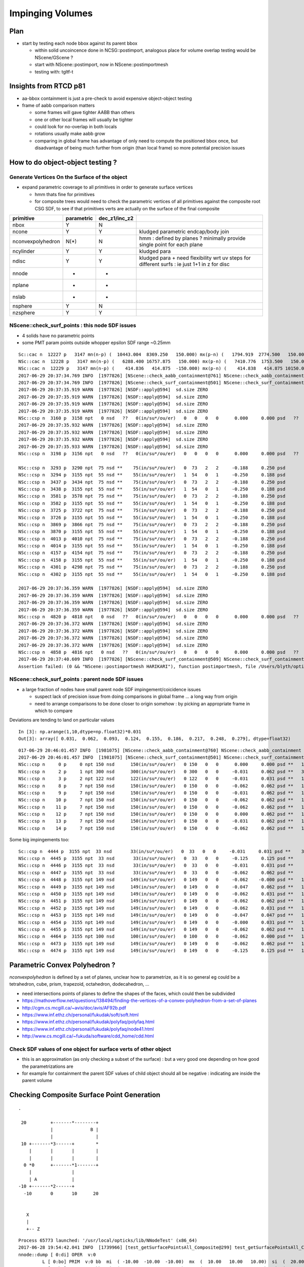 Impinging Volumes
=====================

Plan
-------

* start by testing each node bbox against its parent bbox 

  * within solid uncoincence done in NCSG::postimport, analogous
    place for volume overlap testing would be NScene/GScene ? 

  * start with NScene::postimport, now in NScene::postimportmesh

  * testing with: tgltf-t 
  
Insights from RTCD p81
-------------------------

* aa-bbox containment is just a pre-check to avoid expensive object-object testing 

* frame of aabb comparison matters


  * some frames will gave tighter AABB than others
  * one or other local frames will usually be tighter
  * could look for no-overlap in both locals

  * rotations usually make aabb grow

  * comparing in global frame has advantage of only need to compute the positioned bbox
    once, but disadvantage of being much further from origin (than local frame) so 
    more potential precision issues


How to do object-object testing ?
-------------------------------------

Generate Vertices On the Surface of the object
~~~~~~~~~~~~~~~~~~~~~~~~~~~~~~~~~~~~~~~~~~~~~~~~~~

* expand parametric coverage to all primitives in order to generate surface vertices 

  * hmm thats fine for primitives 

  * for composite trees would need to check the parametric vertices of all primitives 
    against the composite root CSG SDF, to see if that primitives verts are actually
    on the surface of the final composite 


===================   =============  ================  =================
primitive              parametric     dec_z1/inc_z2 
===================   =============  ================  ================= 
nbox                    Y              N
ncone                   Y              Y                 kludged parametric endcap/body join
nconvexpolyhedron       N(*)           N                 hmm : defined by planes ? minimally provide single point for each plane
ncylinder               Y              Y                 kludged para 
ndisc                   Y              Y                 kludged para + need flexibility wrt uv steps for different surfs : ie just 1+1 in z for disc
nnode                   -              -
nplane                  -              -
nslab                   -              -
nsphere                 Y              N
nzsphere                Y              Y
===================   =============  ================  ================= 





NScene::check_surf_points : this node SDF issues
~~~~~~~~~~~~~~~~~~~~~~~~~~~~~~~~~~~~~~~~~~~~~~~~~~~~

* 4 solids have no parametric points
* some PMT param points outside whopper epsilon SDF range ~0.25mm


::

    Sc::cac n  12227 p   3147 mn(n-p) (  10443.004  8369.250   150.000) mx(p-n) (   1794.919  2774.500   150.000) n.pv lvNearHallBot#pvNearHallRadSla err 
    NSc::cac n  12228 p   3147 mn(n-p) (   6288.400 16757.875   150.000) mx(p-n) (   7410.776  1753.500   150.000) n.pv lvNearHallBot#pvNearHallRadSla err 
    NSc::cac n  12229 p   3147 mn(n-p) (    414.836   414.875  -150.000) mx(p-n) (    414.838   414.875 10150.000) n.pv lvNearHallBot#pvNearHallRadSla err ZMIN_OUT 
    2017-06-29 20:37:34.769 INFO  [1977826] [NScene::check_aabb_containment@761] NScene::check_aabb_containment (cac) verbosity 1 tot 12230 err 3491 err/tot       0.29
    2017-06-29 20:37:34.769 INFO  [1977826] [NScene::check_surf_containment@501] NScene::check_surf_containment (csc) verbosity 1
    2017-06-29 20:37:35.919 WARN  [1977826] [NSDF::apply@594]  sd.size ZERO 
    2017-06-29 20:37:35.919 WARN  [1977826] [NSDF::apply@594]  sd.size ZERO 
    2017-06-29 20:37:35.919 WARN  [1977826] [NSDF::apply@594]  sd.size ZERO 
    2017-06-29 20:37:35.919 WARN  [1977826] [NSDF::apply@594]  sd.size ZERO 
    NSc::csp n  3160 p  3158 npt   0 nsd   ??   0(in/su*/ou/er)   0   0   0   0      0.000     0.000 psd   ??   0(in*/su/ou/er)   0   0   0   0      0.000     0.000 n.pv lvIAV#pvOcrGdsInIAV0xbf6b0e0 
    2017-06-29 20:37:35.932 WARN  [1977826] [NSDF::apply@594]  sd.size ZERO 
    2017-06-29 20:37:35.932 WARN  [1977826] [NSDF::apply@594]  sd.size ZERO 
    2017-06-29 20:37:35.932 WARN  [1977826] [NSDF::apply@594]  sd.size ZERO 
    2017-06-29 20:37:35.933 WARN  [1977826] [NSDF::apply@594]  sd.size ZERO 
    NSc::csp n  3198 p  3156 npt   0 nsd   ??   0(in/su*/ou/er)   0   0   0   0      0.000     0.000 psd   ??   0(in*/su/ou/er)   0   0   0   0      0.000     0.000 n.pv lvOAV#pvOcrCalLsoInOav0xbfa3eb 

    NSc::csp n  3293 p  3290 npt  75 nsd **    75(in/su*/ou/er)   0  73   2   2     -0.188     0.250 psd       75(in*/su/ou/er)  75   0   0   0    -31.527    -0.020 n.pv lvPmtHemiVacuum#pvPmtHemiDynod 
    NSc::csp n  3294 p  3155 npt  55 nsd **    55(in/su*/ou/er)   1  54   0   1     -0.250     0.188 psd       55(in*/su/ou/er)  55   0   0   0   -225.863  -210.695 n.pv lvOIL#pvAdPmtArray#pvAdPmtArra 
    NSc::csp n  3437 p  3434 npt  75 nsd **    75(in/su*/ou/er)   0  73   2   2     -0.188     0.250 psd       75(in*/su/ou/er)  75   0   0   0    -31.527    -0.020 n.pv lvPmtHemiVacuum#pvPmtHemiDynod 
    NSc::csp n  3438 p  3155 npt  55 nsd **    55(in/su*/ou/er)   1  54   0   1     -0.250     0.188 psd       55(in*/su/ou/er)  55   0   0   0   -225.863  -210.695 n.pv lvOIL#pvAdPmtArray#pvAdPmtArra 
    NSc::csp n  3581 p  3578 npt  75 nsd **    75(in/su*/ou/er)   0  73   2   2     -0.188     0.250 psd       75(in*/su/ou/er)  75   0   0   0    -31.527    -0.020 n.pv lvPmtHemiVacuum#pvPmtHemiDynod 
    NSc::csp n  3582 p  3155 npt  55 nsd **    55(in/su*/ou/er)   1  54   0   1     -0.250     0.188 psd       55(in*/su/ou/er)  55   0   0   0   -225.863  -210.695 n.pv lvOIL#pvAdPmtArray#pvAdPmtArra 
    NSc::csp n  3725 p  3722 npt  75 nsd **    75(in/su*/ou/er)   0  73   2   2     -0.188     0.250 psd       75(in*/su/ou/er)  75   0   0   0    -31.527    -0.020 n.pv lvPmtHemiVacuum#pvPmtHemiDynod 
    NSc::csp n  3726 p  3155 npt  55 nsd **    55(in/su*/ou/er)   1  54   0   1     -0.250     0.188 psd       55(in*/su/ou/er)  55   0   0   0   -225.863  -210.695 n.pv lvOIL#pvAdPmtArray#pvAdPmtArra 
    NSc::csp n  3869 p  3866 npt  75 nsd **    75(in/su*/ou/er)   0  73   2   2     -0.188     0.250 psd       75(in*/su/ou/er)  75   0   0   0    -31.527    -0.020 n.pv lvPmtHemiVacuum#pvPmtHemiDynod 
    NSc::csp n  3870 p  3155 npt  55 nsd **    55(in/su*/ou/er)   1  54   0   1     -0.250     0.188 psd       55(in*/su/ou/er)  55   0   0   0   -225.863  -210.695 n.pv lvOIL#pvAdPmtArray#pvAdPmtArra 
    NSc::csp n  4013 p  4010 npt  75 nsd **    75(in/su*/ou/er)   0  73   2   2     -0.188     0.250 psd       75(in*/su/ou/er)  75   0   0   0    -31.527    -0.020 n.pv lvPmtHemiVacuum#pvPmtHemiDynod 
    NSc::csp n  4014 p  3155 npt  55 nsd **    55(in/su*/ou/er)   1  54   0   1     -0.250     0.188 psd       55(in*/su/ou/er)  55   0   0   0   -225.863  -210.695 n.pv lvOIL#pvAdPmtArray#pvAdPmtArra 
    NSc::csp n  4157 p  4154 npt  75 nsd **    75(in/su*/ou/er)   0  73   2   2     -0.188     0.250 psd       75(in*/su/ou/er)  75   0   0   0    -31.527    -0.020 n.pv lvPmtHemiVacuum#pvPmtHemiDynod 
    NSc::csp n  4158 p  3155 npt  55 nsd **    55(in/su*/ou/er)   1  54   0   1     -0.250     0.188 psd       55(in*/su/ou/er)  55   0   0   0   -225.863  -210.695 n.pv lvOIL#pvAdPmtArray#pvAdPmtArra 
    NSc::csp n  4301 p  4298 npt  75 nsd **    75(in/su*/ou/er)   0  73   2   2     -0.188     0.250 psd       75(in*/su/ou/er)  75   0   0   0    -31.527    -0.020 n.pv lvPmtHemiVacuum#pvPmtHemiDynod 
    NSc::csp n  4302 p  3155 npt  55 nsd **    55(in/su*/ou/er)   1  54   0   1     -0.250     0.188 psd       55(in*/su/ou/er)  55   0   0   0   -225.863  -210.695 n.pv lvOIL#pvAdPmtArray#pvAdPmtArra 

    2017-06-29 20:37:36.359 WARN  [1977826] [NSDF::apply@594]  sd.size ZERO 
    2017-06-29 20:37:36.359 WARN  [1977826] [NSDF::apply@594]  sd.size ZERO 
    2017-06-29 20:37:36.359 WARN  [1977826] [NSDF::apply@594]  sd.size ZERO 
    2017-06-29 20:37:36.359 WARN  [1977826] [NSDF::apply@594]  sd.size ZERO 
    NSc::csp n  4820 p  4818 npt   0 nsd   ??   0(in/su*/ou/er)   0   0   0   0      0.000     0.000 psd   ??   0(in*/su/ou/er)   0   0   0   0      0.000     0.000 n.pv lvIAV#pvOcrGdsInIAV0xbf6b0e0 
    2017-06-29 20:37:36.372 WARN  [1977826] [NSDF::apply@594]  sd.size ZERO 
    2017-06-29 20:37:36.372 WARN  [1977826] [NSDF::apply@594]  sd.size ZERO 
    2017-06-29 20:37:36.372 WARN  [1977826] [NSDF::apply@594]  sd.size ZERO 
    2017-06-29 20:37:36.372 WARN  [1977826] [NSDF::apply@594]  sd.size ZERO 
    NSc::csp n  4858 p  4816 npt   0 nsd   ??   0(in/su*/ou/er)   0   0   0   0      0.000     0.000 psd   ??   0(in*/su/ou/er)   0   0   0   0      0.000     0.000 n.pv lvOAV#pvOcrCalLsoInOav0xbfa3eb 
    2017-06-29 20:37:40.609 INFO  [1977826] [NScene::check_surf_containment@509] NScene::check_surf_containment (csc) verbosity 1 tot 12230 surferr    5690      16   10647    1129
    Assertion failed: (0 && "NScene::postimportmesh HARIKARI"), function postimportmesh, file /Users/blyth/opticks/opticksnpy/NScene.cpp, line 437.





NScene::check_surf_points : parent node SDF issues
~~~~~~~~~~~~~~~~~~~~~~~~~~~~~~~~~~~~~~~~~~~~~~~~~~~~

* a large fraction of nodes have small parent node SDF impingement/coicidence issues

  * suspect lack of precision issue from doing comparisons in global frame ... a long way from origin
  * need to arrange comparisons to be done closer to origin somehow : by picking an appropriate 
    frame in which to compare

Deviations are tending to land on particular values ::

    In [3]: np.arange(1,10,dtype=np.float32)*0.031
    Out[3]: array([ 0.031,  0.062,  0.093,  0.124,  0.155,  0.186,  0.217,  0.248,  0.279], dtype=float32)


::

    017-06-29 20:46:01.457 INFO  [1981075] [NScene::check_aabb_containment@760] NScene::check_aabb_containment (cac) verbosity 1 tot 12230 err 3491 err/tot       0.29
    2017-06-29 20:46:01.457 INFO  [1981075] [NScene::check_surf_containment@501] NScene::check_surf_containment (csc) verbosity 1
    NSc::csp n     0 p     0 npt 150 nsd      150(in/su*/ou/er)   0 150   0   0      0.000     0.000 psd **   150(in*/su/ou/er)   0 150   0 150      0.000     0.000 n.pv top 
    NSc::csp n     2 p     1 npt 300 nsd      300(in/su*/ou/er)   0 300   0   0     -0.031     0.062 psd **   300(in*/su/ou/er) 255   0  45  45 -17500.000  3000.062 n.pv lvNearSiteRock#pvNearHallTop0x 
    NSc::csp n     3 p     2 npt 122 nsd      122(in/su*/ou/er)   0 122   0   0     -0.031     0.031 psd **   122(in*/su/ou/er)  97  25   0  25    -44.000     0.000 n.pv lvNearHallTop#pvNearTopCover0x 
    NSc::csp n     8 p     7 npt 150 nsd      150(in/su*/ou/er)   0 150   0   0     -0.062     0.062 psd **   150(in*/su/ou/er)  24  60  66 126     -1.000     0.062 n.pv lvRPCGasgap14#pvStrip14Array#p 
    NSc::csp n     9 p     7 npt 150 nsd      150(in/su*/ou/er)   0 150   0   0     -0.031     0.062 psd **   150(in*/su/ou/er)  39  97  14 111     -1.000     0.031 n.pv lvRPCGasgap14#pvStrip14Array#p 
    NSc::csp n    10 p     7 npt 150 nsd      150(in/su*/ou/er)   0 150   0   0     -0.062     0.062 psd **   150(in*/su/ou/er)  39  78  33 111     -1.000     0.031 n.pv lvRPCGasgap14#pvStrip14Array#p 
    NSc::csp n    11 p     7 npt 150 nsd      150(in/su*/ou/er)   0 150   0   0     -0.062     0.062 psd **   150(in*/su/ou/er)  36  69  45 114     -1.000     0.062 n.pv lvRPCGasgap14#pvStrip14Array#p 
    NSc::csp n    12 p     7 npt 150 nsd      150(in/su*/ou/er)   0 150   0   0      0.000     0.062 psd **   150(in*/su/ou/er)  24  93  33 126     -1.000     0.031 n.pv lvRPCGasgap14#pvStrip14Array#p 
    NSc::csp n    13 p     7 npt 150 nsd      150(in/su*/ou/er)   0 150   0   0     -0.031     0.062 psd **   150(in*/su/ou/er)  33  72  45 117     -1.000     0.031 n.pv lvRPCGasgap14#pvStrip14Array#p 
    NSc::csp n    14 p     7 npt 150 nsd      150(in/su*/ou/er)   0 150   0   0     -0.062     0.062 psd **   150(in*/su/ou/er)  39  66  45 111     -1.000     0.062 n.pv lvRPCGasgap14#pvStrip14Array#p 


Some big impingements too::

    Sc::csp n  4444 p  3155 npt  33 nsd       33(in/su*/ou/er)   0  33   0   0     -0.031     0.031 psd **    33(in*/su/ou/er)  27   6   0   6   -430.000    -0.000 n.pv lvOIL#pvSstBotCirRib#SstBotCir 
    NSc::csp n  4445 p  3155 npt  33 nsd       33(in/su*/ou/er)   0  33   0   0     -0.125     0.125 psd **    33(in*/su/ou/er)  27   6   0   6   -430.000    -0.000 n.pv lvOIL#pvSstBotCirRib#SstBotCir 
    NSc::csp n  4446 p  3155 npt  33 nsd       33(in/su*/ou/er)   0  33   0   0     -0.031     0.031 psd **    33(in*/su/ou/er)  27   6   0   6   -430.000    -0.000 n.pv lvOIL#pvSstBotCirRib#SstBotCir 
    NSc::csp n  4447 p  3155 npt  33 nsd       33(in/su*/ou/er)   0  33   0   0     -0.062     0.062 psd **    33(in*/su/ou/er)  27   6   0   6   -430.000    -0.000 n.pv lvOIL#pvSstBotCirRib#SstBotCir 
    NSc::csp n  4448 p  3155 npt 149 nsd      149(in/su*/ou/er)   0 149   0   0     -0.062    -0.000 psd **   149(in*/su/ou/er)  25  96  28 124   -212.002  1025.188 n.pv lvOIL#pvSstTopRadiusRibs#SstBT 
    NSc::csp n  4449 p  3155 npt 149 nsd      149(in/su*/ou/er)   0 149   0   0     -0.047     0.062 psd **   149(in*/su/ou/er)  25  96  28 124   -212.002  1025.238 n.pv lvOIL#pvSstTopRadiusRibs#SstBT 
    NSc::csp n  4450 p  3155 npt 149 nsd      149(in/su*/ou/er)   0 149   0   0     -0.062     0.031 psd **   149(in*/su/ou/er)  25  96  28 124   -212.002  1025.188 n.pv lvOIL#pvSstTopRadiusRibs#SstBT 
    NSc::csp n  4451 p  3155 npt 149 nsd      149(in/su*/ou/er)   0 149   0   0     -0.062     0.062 psd **   149(in*/su/ou/er)  25  96  28 124   -212.002  1025.238 n.pv lvOIL#pvSstTopRadiusRibs#SstBT 
    NSc::csp n  4452 p  3155 npt 149 nsd      149(in/su*/ou/er)   0 149   0   0     -0.062     0.031 psd **   149(in*/su/ou/er)  25  96  28 124   -212.002  1025.188 n.pv lvOIL#pvSstTopRadiusRibs#SstBT 
    NSc::csp n  4453 p  3155 npt 149 nsd      149(in/su*/ou/er)   0 149   0   0     -0.047     0.047 psd **   149(in*/su/ou/er)  25  96  28 124   -212.002  1025.282 n.pv lvOIL#pvSstTopRadiusRibs#SstBT 
    NSc::csp n  4454 p  3155 npt 149 nsd      149(in/su*/ou/er)   0 149   0   0     -0.000     0.031 psd **   149(in*/su/ou/er)  25  96  28 124   -212.002  1025.250 n.pv lvOIL#pvSstTopRadiusRibs#SstBT 
    NSc::csp n  4455 p  3155 npt 149 nsd      149(in/su*/ou/er)   0 149   0   0     -0.062     0.062 psd **   149(in*/su/ou/er)  25  96  28 124   -212.002  1025.260 n.pv lvOIL#pvSstTopRadiusRibs#SstBT 
    NSc::csp n  4464 p  3155 npt 100 nsd      100(in/su*/ou/er)   0 100   0   0     -0.062     0.000 psd **   100(in*/su/ou/er)  75  25   0  25   -340.000     0.000 n.pv lvOIL#pvSstTopHub0xc2476b8 
    NSc::csp n  4473 p  3155 npt 149 nsd      149(in/su*/ou/er)   0 149   0   0     -0.062     0.062 psd **   149(in*/su/ou/er)  71  33  45  78   -120.000     0.062 n.pv lvOIL#pvSstInnVerRibs#SstInnVe 
    NSc::csp n  4474 p  3155 npt 149 nsd      149(in/su*/ou/er)   0 149   0   0     -0.125     0.125 psd **   149(in*/su/ou/er)  81  37  31  68   -120.024     0.009 n.pv lvOIL#pvSstInnVerRibs#SstInnVe 



Parametric Convex Polyhedron ?
---------------------------------

*nconvexpolyhedron* is defined by a set of planes, 
unclear how to parametrize, as it is so general 
eg could be a tetrahedron, cube, prism, trapezoid, octahedron, dodecahedron, ...

* need intersections points of planes to define the shapes of the faces, 
  which could then be subdivided


* https://mathoverflow.net/questions/138494/finding-the-vertices-of-a-convex-polyhedron-from-a-set-of-planes
* http://cgm.cs.mcgill.ca/~avis/doc/avis/AF92b.pdf
* https://www.inf.ethz.ch/personal/fukudak/soft/soft.html
* https://www.inf.ethz.ch/personal/fukudak/polyfaq/polyfaq.html

* https://www.inf.ethz.ch/personal/fukudak/polyfaq/node41.html

* http://www.cs.mcgill.ca/~fukuda/software/cdd_home/cdd.html




Check SDF values of one object for surface verts of other object 
~~~~~~~~~~~~~~~~~~~~~~~~~~~~~~~~~~~~~~~~~~~~~~~~~~~~~~~~~~~~~~~~~

* this is an approximation (as only checking a subset of the surface) : 
  but a very good one depending on how good the parametrizations are 

* for example for containment the parent SDF values of child object should
  all be negative : indicating are inside the parent volume 



Checking Composite Surface Point Generation
---------------------------------------------

::

     .

      20         +-------*--------+
                 |              B |
                 |                |
      10 +-------*3------+        *
         |       |       |        |   
         |       |       |        |
       0 *0      +-------*1-------+     
         |               |
         | A             | 
     -10 +-------*2------+
       -10       0       10      20


        X
        |
        +-- Z


::

    Process 65773 launched: '/usr/local/opticks/lib/NNodeTest' (x86_64)
    2017-06-28 19:54:42.041 INFO  [1739966] [test_getSurfacePointsAll_Composite@299] test_getSurfacePointsAll_Composite
    nnode::dump [ 0:di] OPER  v:0
             L [ 0:bo] PRIM  v:0 bb  mi  ( -10.00  -10.00  -10.00)  mx  (  10.00   10.00   10.00)  si  (  20.00   20.00   20.00) 
             R [ 0:bo] PRIM  v:0 bb  mi  (   0.00  -10.00    0.00)  mx  (  20.00   10.00   20.00)  si  (  20.00   20.00   20.00) 
    2017-06-28 19:54:42.041 INFO  [1739966] [nnode::dumpPointsSDF@989] nnode::dumpPointsSDF points 12
     i    0 p (      0.000     0.000   -10.000) sd(fx4)     0.0000 sd(sci) 0.0000e+00 sd(def)          0
     i    1 p (      0.000     0.000    10.000) sd(fx4)     0.0000 sd(sci) 0.0000e+00 sd(def)          0
     i    2 p (    -10.000     0.000     0.000) sd(fx4)     0.0000 sd(sci) 0.0000e+00 sd(def)          0
     i    3 p (     10.000     0.000     0.000) sd(fx4)     0.0000 sd(sci) 0.0000e+00 sd(def)          0
     i    4 p (      0.000   -10.000     0.000) sd(fx4)     0.0000 sd(sci) 0.0000e+00 sd(def)          0
     i    5 p (      0.000    10.000     0.000) sd(fx4)     0.0000 sd(sci) 0.0000e+00 sd(def)          0
     i    6 p (     10.000     0.000     0.000) sd(fx4)     0.0000 sd(sci) 0.0000e+00 sd(def)          0
     i    7 p (     10.000     0.000    20.000) sd(fx4)    10.0000 sd(sci) 1.0000e+01 sd(def)         10
     i    8 p (      0.000     0.000    10.000) sd(fx4)     0.0000 sd(sci) 0.0000e+00 sd(def)          0
     i    9 p (     20.000     0.000    10.000) sd(fx4)    10.0000 sd(sci) 1.0000e+01 sd(def)         10
     i   10 p (     10.000   -10.000    10.000) sd(fx4)     0.0000 sd(sci) 0.0000e+00 sd(def)          0
     i   11 p (     10.000    10.000    10.000) sd(fx4)     0.0000 sd(sci) 0.0000e+00 sd(def)          0
    2017-06-28 19:54:42.042 INFO  [1739966] [nnode::dumpPointsSDF@1021] nnode::dumpPointsSDF points     12 epsilon 1.000000e-05 num_inside      0 num_surface     10 num_outside      2
    nnode::dump [ 0:un] OPER  v:0
             L [ 0:bo] PRIM  v:0 bb  mi  ( -10.00  -10.00  -10.00)  mx  (  10.00   10.00   10.00)  si  (  20.00   20.00   20.00) 
             R [ 0:bo] PRIM  v:0 bb  mi  (   0.00  -10.00    0.00)  mx  (  20.00   10.00   20.00)  si  (  20.00   20.00   20.00) 
    2017-06-28 19:54:42.042 INFO  [1739966] [nnode::dumpPointsSDF@989] nnode::dumpPointsSDF points 12
     i    0 p (      0.000     0.000   -10.000) sd(fx4)     0.0000 sd(sci) 0.0000e+00 sd(def)          0
     i    1 p (      0.000     0.000    10.000) sd(fx4)     0.0000 sd(sci) 0.0000e+00 sd(def)          0
     i    2 p (    -10.000     0.000     0.000) sd(fx4)     0.0000 sd(sci) 0.0000e+00 sd(def)          0
     i    3 p (     10.000     0.000     0.000) sd(fx4)     0.0000 sd(sci) 0.0000e+00 sd(def)          0
     i    4 p (      0.000   -10.000     0.000) sd(fx4)     0.0000 sd(sci) 0.0000e+00 sd(def)          0
     i    5 p (      0.000    10.000     0.000) sd(fx4)     0.0000 sd(sci) 0.0000e+00 sd(def)          0
     i    6 p (     10.000     0.000     0.000) sd(fx4)     0.0000 sd(sci) 0.0000e+00 sd(def)          0
     i    7 p (     10.000     0.000    20.000) sd(fx4)     0.0000 sd(sci) 0.0000e+00 sd(def)          0
     i    8 p (      0.000     0.000    10.000) sd(fx4)     0.0000 sd(sci) 0.0000e+00 sd(def)          0
     i    9 p (     20.000     0.000    10.000) sd(fx4)     0.0000 sd(sci) 0.0000e+00 sd(def)          0
     i   10 p (     10.000   -10.000    10.000) sd(fx4)     0.0000 sd(sci) 0.0000e+00 sd(def)          0
     i   11 p (     10.000    10.000    10.000) sd(fx4)     0.0000 sd(sci) 0.0000e+00 sd(def)          0
    2017-06-28 19:54:42.042 INFO  [1739966] [nnode::dumpPointsSDF@1021] nnode::dumpPointsSDF points     12 epsilon 1.000000e-05 num_inside      0 num_surface     12 num_outside      0
    nnode::dump [ 0:in] OPER  v:0
             L [ 0:bo] PRIM  v:0 bb  mi  ( -10.00  -10.00  -10.00)  mx  (  10.00   10.00   10.00)  si  (  20.00   20.00   20.00) 
             R [ 0:bo] PRIM  v:0 bb  mi  (   0.00  -10.00    0.00)  mx  (  20.00   10.00   20.00)  si  (  20.00   20.00   20.00) 
    2017-06-28 19:54:42.042 INFO  [1739966] [nnode::dumpPointsSDF@989] nnode::dumpPointsSDF points 12
     i    0 p (      0.000     0.000   -10.000) sd(fx4)    10.0000 sd(sci) 1.0000e+01 sd(def)         10
     i    1 p (      0.000     0.000    10.000) sd(fx4)     0.0000 sd(sci) 0.0000e+00 sd(def)          0
     i    2 p (    -10.000     0.000     0.000) sd(fx4)    10.0000 sd(sci) 1.0000e+01 sd(def)         10
     i    3 p (     10.000     0.000     0.000) sd(fx4)     0.0000 sd(sci) 0.0000e+00 sd(def)          0
     i    4 p (      0.000   -10.000     0.000) sd(fx4)     0.0000 sd(sci) 0.0000e+00 sd(def)          0
     i    5 p (      0.000    10.000     0.000) sd(fx4)     0.0000 sd(sci) 0.0000e+00 sd(def)          0
     i    6 p (     10.000     0.000     0.000) sd(fx4)     0.0000 sd(sci) 0.0000e+00 sd(def)          0
     i    7 p (     10.000     0.000    20.000) sd(fx4)    10.0000 sd(sci) 1.0000e+01 sd(def)         10
     i    8 p (      0.000     0.000    10.000) sd(fx4)     0.0000 sd(sci) 0.0000e+00 sd(def)          0
     i    9 p (     20.000     0.000    10.000) sd(fx4)    10.0000 sd(sci) 1.0000e+01 sd(def)         10
     i   10 p (     10.000   -10.000    10.000) sd(fx4)     0.0000 sd(sci) 0.0000e+00 sd(def)          0
     i   11 p (     10.000    10.000    10.000) sd(fx4)     0.0000 sd(sci) 0.0000e+00 sd(def)          0
    2017-06-28 19:54:42.042 INFO  [1739966] [nnode::dumpPointsSDF@1021] nnode::dumpPointsSDF points     12 epsilon 1.000000e-05 num_inside      0 num_surface      8 num_outside      4
    Process 65773 exited with status = 0 (0x00000000) 





tgltf-t : Look at gds example
----------------------------------

::

    tgltf-;tgltf-t  ## with OPTICKS_QUERY selection to pick two volumes only, and manual dumping


Comparing gds and parent nd volumes in NScene::postimportmesh find that they have coincident bbox in Z.

* this is highly likely to explain the tachyon behaviour


Whats the appropriate fix ?
----------------------------

* nudging CSG (eg a few epsilon decrease_z2 or increase_z1) 
  would apply to all instances, so that might not be appropriate 

  * need to check if all lv are similarly coincident

* otherwise would need to apply a nudge transform to the node ? 


Are there missing transforms ?
----------------------------------

* TODO: examine full structural transform tree, for node and its parent, to look for bugs

::

    Hmm : is there 2.5mm of z translation missing in the parent (iav) gtransform ?

             -7101.5
             -7100.0


    tgltf-;tgltf-t  ## with OPTICKS_QUERY selection to pick two volumes only, and manual dumping



    2017-06-27 14:32:42.057 INFO  [1429523] [NScene::postimport@384] NScene::postimport numNd 12230
    2017-06-27 14:32:42.057 INFO  [1429523] [NScene::dumpNd@613] NScene::dumpNd nidx 3158 node exists  verbosity 1

    nd idx/repeatIdx/mesh/nch/depth/nprog  [3158:  0: 35:  2:13:   0] bnd:LiquidScintillator///Acrylic   
       nd.tr.t  1.000   0.000   0.000   0.000 
                0.000   1.000   0.000   0.000 
                0.000   0.000   1.000   0.000 
                0.000   0.000   2.500   1.000 

      nd.gtr.t  0.543  -0.840   0.000   0.000 
                0.840   0.543   0.000   0.000 
                0.000   0.000   1.000   0.000 
              -18079.453 -799699.438 -7107.500   1.000 


     mesh_id 35 meshmeta NScene::meshmeta mesh_id  35 lvidx  24 height  2 soname                        iav0xc346f90 lvname      /dd/Geometry/AD/lvIAV0xc404ee8


    2017-06-27 14:32:42.057 INFO  [1429523] [NScene::dumpNd@613] NScene::dumpNd nidx 3159 node exists  verbosity 1

    nd idx/repeatIdx/mesh/nch/depth/nprog  [3159:  0: 36:  0:14:   0] bnd:Acrylic///GdDopedLS   
       nd.tr.t  1.000   0.000   0.000   0.000 
                0.000   1.000   0.000   0.000 
                0.000   0.000   1.000   0.000 
                0.000   0.000   7.500   1.000 

      nd.gtr.t  0.543  -0.840   0.000   0.000 
                0.840   0.543   0.000   0.000 
                0.000   0.000   1.000   0.000 
              -18079.453 -799699.438 -7100.000   1.000 


     mesh_id 36 meshmeta NScene::meshmeta mesh_id  36 lvidx  22 height  2 soname                        gds0xc28d3f0 lvname      /dd/Geometry/AD/lvGDS0xbf6cbb8




NScene::check_containment checking bbox containment of all node/parent pairs
----------------------------------------------------------------------------------

* 30% of volumes have bbox containment issues, including PMT volumes

  * bbox impingement doesnt mean solid impingement : it just provides a fast 
    selection of possible collisions for more expensive object-object testing
 
  * perhaps a missing transform bug ? perhaps but first check obj-obj collisions

  * all the mn and mx in (mm) in the below table 
    should be +ve, they are zero with coincidence and -ve with protrusion  

  * TODO: check the instanced are correctly treated here


Are checking containment by comparing the globally transformed axis aligned bbox 
of a node and its parent.

* is there a better way to check containment ? YES : obj-obj

* rotational transforms change box dimensions (as bbox stays axis aligned), 

* perhaps should transform into parent frame to make comparison ?


::

     514 void NScene::check_containment_r(nd* node)
     515 {
     516     nd* parent = node->parent ;
     517     if(!parent) parent = node ;   // only root should not have parent
     518 
     519     nbbox  nbb = get_bbox( node->idx ) ;
     520     nbbox  pbb = get_bbox( parent->idx ) ;
     521 
     522     float epsilon = 1e-5 ;
     523 
     524     unsigned errmask = nbb.classify_containment( pbb, epsilon );
     525 
     526     node->containment = errmask ;
     527 
     528     if(errmask) m_containment_err++ ;
     529 
     530     //if(m_verbosity > 2 || ( errmask && m_verbosity > 0))
     531     {
     532         glm::vec3 dmin( nbb.min.x - pbb.min.x,
     533                         nbb.min.y - pbb.min.y,
     534                         nbb.min.z - pbb.min.z );
     535 
     536         glm::vec3 dmax( pbb.max.x - nbb.max.x,
     537                         pbb.max.y - nbb.max.y,
     538                         pbb.max.z - nbb.max.z );



     442 nbbox NScene::calc_bbox(const nd* node, bool global) const
     443 {
     444     unsigned mesh_idx = node->mesh ;
     445 
     446     NCSG* csg = getCSG(mesh_idx);
     447     assert(csg);
     448 
     449     nnode* root = csg->getRoot();
     450     assert(root);
     451 
     452     assert( node->gtransform );
     453     const glm::mat4& node_t  = node->gtransform->t ;
     454 
     455     nbbox bb  = root->bbox();
     456 
     457     nbbox gbb = bb.transform(node_t) ;
     458 
     459     if(m_verbosity > 2)
     460     std::cout
     461         << " get_bbox "
     462         << " verbosity " << m_verbosity
     463         << " mesh_idx "  << mesh_idx
     464         << " root "  << root->tag()
     465         << std::endl
     466         << gpresent("node_t", node_t)
     467         << std::endl
     468         << " bb  " <<  bb.desc() << std::endl
     469         << " gbb " <<  gbb.desc() << std::endl
     470         ;
     471 
     472     return global ? gbb : bb ;
     473 }



::

    2017-06-27 20:45:11.089 INFO  [1538289] [NScene::postimportmesh@420] NScene::postimportmesh numNd 12230 dbgnode 3159 verbosity 1
    2017-06-27 20:45:11.116 INFO  [1538289] [NScene::check_containment@498] NScene::check_containment verbosity 1
    NSc::ccr n      0 p      0 mn(n-p) (      0.000     0.000     0.000) mx(p-n) (      0.000     0.000     0.000) pv                            top err XMIN_CO YMIN_CO ZMIN_CO XMAX_CO YMAX_CO ZMAX_CO 
    NSc::ccr n      1 p      0 mn(n-p) ( 2348910.2501563320.1252372890.000) mx(p-n) ( 2381950.2503167540.0002377110.000) pv               db-rock0xc15d358 err 
    NSc::ccr n      2 p      1 mn(n-p) (  20001.729  7258.312 25000.000) mx(p-n) (  12644.018 16790.562 10000.000) pv lvNearSiteRock#pvNearHallTop0x err 
    NSc::ccr n      3 p      2 mn(n-p) (   6024.635 17878.750     0.000) mx(p-n) (  13382.347  8346.500 14956.000) pv lvNearHallTop#pvNearTopCover0x err ZMIN_CO 
    NSc::ccr n      4 p      2 mn(n-p) (  17966.039 28909.250  2754.903) mx(p-n) (  15508.528 13171.500 12167.097) pv lvNearHallTop#pvNearTeleRpc#pv err 
    NSc::ccr n      5 p      4 mn(n-p) (     55.189    38.312     1.500) mx(p-n) (     52.945    60.562     1.500) pv    lvRPCMod#pvRPCFoam0xbf1a820 err 
    NSc::ccr n      6 p      5 mn(n-p) (      6.899     6.875    20.500) mx(p-n) (      6.899     6.875    48.500) pv lvRPCFoam#pvBarCham14Array#pvB err 
    NSc::ccr n      7 p      6 mn(n-p) (     13.797    13.812     2.000) mx(p-n) (     13.797    13.812     2.000) pv lvRPCBarCham14#pvRPCGasgap140x err 
    NSc::ccr n      8 p      7 mn(n-p) (    973.189     0.000     0.000) mx(p-n) (      0.000  1538.000     0.000) pv lvRPCGasgap14#pvStrip14Array#p err YMIN_CO ZMIN_CO XMAX_CO ZMAX_CO 
    NSc::ccr n      9 p      7 mn(n-p) (    834.162   219.750     0.000) mx(p-n) (    139.027  1318.250     0.000) pv lvRPCGasgap14#pvStrip14Array#p err ZMIN_CO ZMAX_CO 
    NSc::ccr n     10 p      7 mn(n-p) (    695.136   439.438     0.000) mx(p-n) (    278.054  1098.562     0.000) pv lvRPCGasgap14#pvStrip14Array#p err ZMIN_CO ZMAX_CO 
    NSc::ccr n     11 p      7 mn(n-p) (    556.108   659.125     0.000) mx(p-n) (    417.081   878.875     0.000) pv lvRPCGasgap14#pvStrip14Array#p err ZMIN_CO ZMAX_CO 
    NSc::ccr n     12 p      7 mn(n-p) (    417.081   878.875     0.000) mx(p-n) (    556.108   659.125     0.000) pv lvRPCGasgap14#pvStrip14Array#p err ZMIN_CO ZMAX_CO 
    NSc::ccr n     13 p      7 mn(n-p) (    278.054  1098.562     0.000) mx(p-n) (    695.136   439.438     0.000) pv lvRPCGasgap14#pvStrip14Array#p err ZMIN_CO ZMAX_CO 
    NSc::ccr n     14 p      7 mn(n-p) (    139.027  1318.250     0.000) mx(p-n) (    834.162   219.750     0.000) pv lvRPCGasgap14#pvStrip14Array#p err ZMIN_CO ZMAX_CO 
    NSc::ccr n     15 p      7 mn(n-p) (      0.000  1538.000     0.000) mx(p-n) (    973.189     0.000     0.000) pv lvRPCGasgap14#pvStrip14Array#p err XMIN_CO ZMIN_CO YMAX_CO ZMAX_CO 
    NSc::ccr n     16 p      5 mn(n-p) (      6.899     6.875    58.500) mx(p-n) (      6.899     6.875    10.500) pv lvRPCFoam#pvBarCham14Array#pvB err 
    NSc::ccr n     17 p     16 mn(n-p) (     13.797    13.812     2.000) mx(p-n) (     13.797    13.812     2.000) pv lvRPCBarCham14#pvRPCGasgap140x err 
    NSc::ccr n     18 p     17 mn(n-p) (    973.189     0.000     0.000) mx(p-n) (      0.000  1538.000     0.000) pv lvRPCGasgap14#pvStrip14Array#p err YMIN_CO ZMIN_CO XMAX_CO ZMAX_CO 
    ...
    NSc::ccr n   3142 p   2968 mn(n-p) (   6025.996  5863.750    42.000) mx(p-n) (   6148.171  3832.000    42.000) pv lvNearHbeamBigUnit#pvNearRight err 
    NSc::ccr n   3143 p   2968 mn(n-p) (   5132.042  5358.812    42.000) mx(p-n) (   6968.165  4428.938    42.000) pv lvNearHbeamBigUnit#pvNearRight err 
    NSc::ccr n   3144 p   2968 mn(n-p) (   4675.837  5417.750    42.000) mx(p-n) (   7424.370  4370.000    42.000) pv lvNearHbeamBigUnit#pvNearRight err 
    NSc::ccr n   3145 p   2968 mn(n-p) (   1851.244  3537.688    42.000) mx(p-n) (  10322.922  6158.062    42.000) pv lvNearHbeamBigUnit#pvNearRight err 
    NSc::ccr n   3146 p   2968 mn(n-p) (   1710.129  3099.875    42.000) mx(p-n) (  10464.037  6595.875    42.000) pv lvNearHbeamBigUnit#pvNearRight err 
    NSc::ccr n   3147 p      1 mn(n-p) (  25611.527 24722.188 14700.000) mx(p-n) (  25611.527 24722.188 25000.000) pv lvNearSiteRock#pvNearHallBot0x err 
    NSc::ccr n   3148 p   3147 mn(n-p) (    414.836   414.875   300.000) mx(p-n) (    414.838   414.875     0.000) pv lvNearHallBot#pvNearPoolDead0x err ZMAX_CO 
    NSc::ccr n   3149 p   3148 mn(n-p) (    116.156   116.125    84.000) mx(p-n) (    116.155   116.125     0.000) pv lvNearPoolDead#pvNearPoolLiner err ZMAX_CO 
    NSc::ccr n   3150 p   3149 mn(n-p) (      0.000     0.000     4.000) mx(p-n) (      0.000     0.000     0.000) pv lvNearPoolLiner#pvNearPoolOWS0 err XMIN_CO YMIN_CO XMAX_CO YMAX_CO ZMAX_CO 
    NSc::ccr n   3151 p   3150 mn(n-p) (   1388.324  1388.312  1000.000) mx(p-n) (   1388.325  1388.312     0.000) pv lvNearPoolOWS#pvNearPoolCurtai err ZMAX_CO 
    NSc::ccr n   3152 p   3151 mn(n-p) (      0.000     0.000     4.000) mx(p-n) (      0.000     0.000     0.000) pv lvNearPoolCurtain#pvNearPoolIW err XMIN_CO YMIN_CO XMAX_CO YMAX_CO ZMAX_CO 
    NSc::ccr n   3153 p   3152 mn(n-p) (   1676.879  6536.250  1408.000) mx(p-n) (   4795.783  1715.125  1490.000) pv lvNearPoolIWS#pvNearADE10xc2cf err 
    NSc::ccr n   3154 p   3153 mn(n-p) (    345.697   345.688    10.000) mx(p-n) (    345.698   345.688  1000.000) pv           lvADE#pvSST0xc128d90 err 
    NSc::ccr n   3155 p   3154 mn(n-p) (     16.594    16.625    30.000) mx(p-n) (     16.594    16.625    15.000) pv           lvSST#pvOIL0xc241510 err 
    NSc::ccr n   3156 p   3155 mn(n-p) (    619.492   619.500   460.000) mx(p-n) (    619.492   619.500   400.379) pv           lvOIL#pvOAV0xbf8f638 err 
    NSc::ccr n   3157 p   3156 mn(n-p) (     80.201    80.188    18.000) mx(p-n) (     80.202    80.188     0.000) pv           lvOAV#pvLSO0xbf8e120 err ZMAX_CO 
    NSc::ccr n   3158 p   3157 mn(n-p) (    576.625   576.625   442.000) mx(p-n) (    576.625   576.625   460.182) pv           lvLSO#pvIAV0xc2d0348 err 
    NSc::ccr n   3159 p   3158 mn(n-p) (     20.742    20.750    15.000) mx(p-n) (     20.742    20.750     0.000) pv           lvIAV#pvGDS0xbf6ab00 err ZMAX_CO 
    NSc::ccr n   3160 p   3158 mn(n-p) (   1353.928  1009.250  3129.720) mx(p-n) (   2887.104  3231.750   -44.720) pv   lvIAV#pvOcrGdsInIAV0xbf6b0e0 err ZMAX_OUT 
    NSc::ccr n   3161 p   3157 mn(n-p) (   2533.279  2533.250  3616.439) mx(p-n) (   2533.278  2533.250   349.621) pv     lvLSO#pvIavTopHub0xc34e6e8 err 
    NSc::ccr n   3162 p   3157 mn(n-p) (   2533.279  2533.250  3727.000) mx(p-n) (   2533.278  2533.250   319.621) pv lvLSO#pvCtrGdsOflBotClp0xc2ce2 err 
    NSc::ccr n   3163 p   3157 mn(n-p) (   2695.758  2695.750  3757.000) mx(p-n) (   2695.757  2695.750     0.000) pv lvLSO#pvCtrGdsOflTfbInLso0xc2c err ZMAX_CO 
    NSc::ccr n   3164 p   3157 mn(n-p) (   2697.141  2697.125  3616.440) mx(p-n) (   2697.140  2697.125     0.000) pv lvLSO#pvCtrGdsOflInLso0xbf7425 err 
    NSc::ccr n   3165 p   3157 mn(n-p) (   1766.689  1422.000  3542.000) mx(p-n) (   3299.868  3644.500   349.621) pv     lvLSO#pvOcrGdsPrt0xbf6d0d0 err 
    NSc::ccr n   3166 p   3157 mn(n-p) (   1766.689  1422.000  3727.000) mx(p-n) (   3299.868  3644.500   319.621) pv  lvLSO#pvOcrGdsBotClp0xbfa1610 err 
    NSc::ccr n   3167 p   3157 mn(n-p) (   1666.207  1584.500  3907.798) mx(p-n) (   2442.429  2740.688    18.025) pv lvLSO#pvOcrGdsTfbInLso0xbfa181 err 
    NSc::ccr n   3168 p   3157 mn(n-p) (   1930.553  1585.875  3800.298) mx(p-n) (   3463.729  3808.375    18.025) pv   lvLSO#pvOcrGdsInLso0xbf6d280 err 
    NSc::ccr n   3169 p   3157 mn(n-p) (   2774.027  1062.938     0.000) mx(p-n) (   1643.136  2811.062  3879.621) pv lvLSO#pvOavBotRibs#OavBotRibs# err ZMIN_CO 
    NSc::ccr n   3170 p   3157 mn(n-p) (   2833.238  2300.812     0.000) mx(p-n) (    797.491  2737.188  3879.621) pv lvLSO#pvOavBotRibs#OavBotRibs: err ZMIN_CO 
    NSc::ccr n   3171 p   3157 mn(n-p) (   2811.082  2774.000     0.000) mx(p-n) (   1062.991  1643.125  3879.621) pv lvLSO#pvOavBotRibs#OavBotRibs: err ZMIN_CO 
    NSc::ccr n   3172 p   3157 mn(n-p) (   2737.217  2833.250     0.000) mx(p-n) (   2300.790   797.500  3879.621) pv lvLSO#pvOavBotRibs#OavBotRibs: err ZMIN_CO 
    NSc::ccr n   3173 p   3157 mn(n-p) (   1643.137  2811.062     0.000) mx(p-n) (   2774.026  1062.938  3879.621) pv lvLSO#pvOavBotRibs#OavBotRibs: err ZMIN_CO 
    NSc::ccr n   3174 p   3157 mn(n-p) (    797.492  2737.188     0.000) mx(p-n) (   2833.237  2300.812  3879.621) pv lvLSO#pvOavBotRibs#OavBotRibs: err ZMIN_CO 
    NSc::ccr n   3175 p   3157 mn(n-p) (   1062.992  1643.125     0.000) mx(p-n) (   2811.081  2774.000  3879.621) pv lvLSO#pvOavBotRibs#OavBotRibs: err ZMIN_CO 
    NSc::ccr n   3176 p   3157 mn(n-p) (   2300.791   797.500     0.000) mx(p-n) (   2737.216  2833.250  3879.621) pv lvLSO#pvOavBotRibs#OavBotRibs: err ZMIN_CO 
    NSc::ccr n   3177 p   3157 mn(n-p) (   2602.420  2602.438     0.000) mx(p-n) (   2602.419  2602.438  3879.621) pv     lvLSO#pvOavBotHub0xbf21f78 err ZMIN_CO 
    NSc::ccr n   3178 p   3157 mn(n-p) (   2774.025  1322.438   242.000) mx(p-n) (   1810.978  2811.062  3634.621) pv lvLSO#pvIavBotRibs#IavBotRibs# err 
    NSc::ccr n   3179 p   3157 mn(n-p) (   2833.236  2365.562   242.000) mx(p-n) (   1099.626  2737.188  3634.621) pv lvLSO#pvIavBotRibs#IavBotRibs: err 
    NSc::ccr n   3180 p   3157 mn(n-p) (   2811.082  2774.000   242.000) mx(p-n) (   1322.437  1811.000  3634.621) pv lvLSO#pvIavBotRibs#IavBotRibs: err 
    ...
    NSc::ccr n   3192 p   3157 mn(n-p) (   1248.844  2737.188  3542.000) mx(p-n) (   2833.237  2397.562   425.621) pv lvLSO#pvIavTopRibs#IavRibs:5#I err 
    NSc::ccr n   3193 p   3157 mn(n-p) (   1450.566  1893.875  3542.000) mx(p-n) (   2811.081  2774.000   425.621) pv lvLSO#pvIavTopRibs#IavRibs:6#I err 
    NSc::ccr n   3194 p   3157 mn(n-p) (   2397.553  1248.812  3542.000) mx(p-n) (   2737.216  2833.188   425.621) pv lvLSO#pvIavTopRibs#IavRibs:7#I err 
    NSc::ccr n   3195 p   3156 mn(n-p) (   1985.172  1640.500  3993.311) mx(p-n) (   3518.350  3863.000    -5.000) pv lvOAV#pvOcrGdsLsoInOav0xbfa3df err ZMAX_OUT 
    NSc::ccr n   3196 p   3195 mn(n-p) (     24.199    24.188     0.000) mx(p-n) (     24.199    24.188     0.000) pv lvOcrGdsLsoInOav#pvOcrGdsTfbIn err ZMIN_CO ZMAX_CO 
    NSc::ccr n   3197 p   3196 mn(n-p) (      1.383     1.375     0.000) mx(p-n) (      1.383     1.375     0.000) pv lvOcrGdsTfbInOav#pvOcrGdsInOav err ZMIN_CO ZMAX_CO 
    NSc::ccr n   3198 p   3156 mn(n-p) (   3758.264  4210.750  3993.311) mx(p-n) (   1745.258  1292.750    -5.000) pv lvOAV#pvOcrCalLsoInOav0xbfa3eb err ZMAX_OUT 
    NSc::ccr n   3199 p   3155 mn(n-p) (   4784.367  1475.375   625.500) mx(p-n) (   1746.629  5044.688  4125.500) pv lvOIL#pvAdPmtArray#pvAdPmtArra err 
    NSc::ccr n   3200 p   3199 mn(n-p) (      4.229     5.375     3.000) mx(p-n) (      5.201     4.250     3.000) pv lvPmtHemi#pvPmtHemiVacuum0xc13 err 
    NSc::ccr n   3201 p   3200 mn(n-p) (    -22.084   106.500   -29.000) mx(p-n) (     84.531   -18.812   -29.000) pv lvPmtHemiVacuum#pvPmtHemiCatho err XMIN_OUT ZMIN_OUT YMAX_OUT ZMAX_OUT 
    NSc::ccr n   3202 p   3200 mn(n-p) (     38.238   102.438     0.000) mx(p-n) (     87.172    44.875     0.000) pv lvPmtHemiVacuum#pvPmtHemiBotto err ZMIN_CO ZMAX_CO 
    NSc::ccr n   3203 p   3200 mn(n-p) (    136.438    46.375    71.500) mx(p-n) (     54.449   142.688    71.500) pv lvPmtHemiVacuum#pvPmtHemiDynod err 
    NSc::ccr n   3204 p   3155 mn(n-p) (   4825.814  1639.250   621.500) mx(p-n) (   1885.295  5094.375  4121.500) pv lvOIL#pvAdPmtArray#pvAdPmtArra err 
    NSc::ccr n   3205 p   3155 mn(n-p) (   5188.022  1940.500   625.500) mx(p-n) (   1329.981  4601.938  4125.500) pv lvOIL#pvAdPmtArray#pvAdPmtArra err 
    NSc::ccr n   3206 p   3205 mn(n-p) (      4.173     5.062     3.000) mx(p-n) (      5.408     4.188     3.000) pv lvPmtHemi#pvPmtHemiVacuum0xc13 err 
    NSc::ccr n   3207 p   3206 mn(n-p) (    -16.468    69.500   -29.000) mx(p-n) (    118.938   -23.875   -29.000) pv lvPmtHemiVacuum#pvPmtHemiCatho err XMIN_OUT ZMIN_OUT YMAX_OUT ZMAX_OUT 
    NSc::ccr n   3208 p   3206 mn(n-p) (     48.564    76.375     0.000) mx(p-n) (    110.712    33.500     0.000) pv lvPmtHemiVacuum#pvPmtHemiBotto err ZMIN_CO ZMAX_CO 
    NSc::ccr n   3209 p   3206 mn(n-p) (    144.729    58.875    71.500) mx(p-n) (     40.601   130.688    71.500) pv lvPmtHemiVacuum#pvPmtHemiDynod err 
    NSc::ccr n   3210 p   3155 mn(n-p) (   5242.260  2061.375   621.500) mx(p-n) (   1507.689  4637.625  4121.500) pv lvOIL#pvAdPmtArray#pvAdPmtArra err 
    ...
    NSc::ccr n  12225 p   3147 mn(n-p) (  11628.265  1794.938   150.000) mx(p-n) (   2774.523 15480.688   150.000) pv lvNearHallBot#pvNearHallRadSla err 
    NSc::ccr n  12226 p   3147 mn(n-p) (  14979.191  4151.750   150.000) mx(p-n) (   1753.470 11326.125   150.000) pv lvNearHallBot#pvNearHallRadSla err 
    NSc::ccr n  12227 p   3147 mn(n-p) (  10443.004  8369.250   150.000) mx(p-n) (   1794.919  2774.500   150.000) pv lvNearHallBot#pvNearHallRadSla err 
    NSc::ccr n  12228 p   3147 mn(n-p) (   6288.400 16757.875   150.000) mx(p-n) (   7410.776  1753.500   150.000) pv lvNearHallBot#pvNearHallRadSla err 
    NSc::ccr n  12229 p   3147 mn(n-p) (    414.836   414.875  -150.000) mx(p-n) (    414.838   414.875 10150.000) pv lvNearHallBot#pvNearHallRadSla err ZMIN_OUT 
    2017-06-27 20:45:11.361 INFO  [1538289] [NScene::check_containment@506] NScene::check_containment verbosity 1 tot 12230 err 3491 err/tot       0.29



NScene::postimportmesh
-------------------------

Top of the z-bbox is coincident at -5475.5::

    2017-06-27 15:51:06.834 INFO  [1455881] [NScene::postimportmesh@415] NScene::postimportmesh numNd 12230 dbgnode 3159
    2017-06-27 15:51:06.834 INFO  [1455881] [NScene::dumpNd@702] NScene::dumpNd nidx 3159 node exists  verbosity 1

    nd idx/repeatIdx/mesh/nch/depth/nprog  [3159:  0: 36:  0:14:   0] bnd:Acrylic///GdDopedLS
       nd.tr.t  1.000   0.000   0.000   0.000 
                0.000   1.000   0.000   0.000 
                0.000   0.000   1.000   0.000 
                0.000   0.000   7.500   1.000 

      nd.gtr.t  0.543  -0.840   0.000   0.000 
                0.840   0.543   0.000   0.000 
                0.000   0.000   1.000   0.000 
              -18079.453 -799699.438 -7100.000   1.000 


     mesh_id 36 meshmeta NScene::meshmeta mesh_id  36 lvidx  22 height  2 soname                        gds0xc28d3f0 lvname      /dd/Geometry/AD/lvGDS0xbf6cbb8
     mesh_idx 36 pmesh_idx 35 root [ 0:un] proot [ 0:un]
        node_t  0.543  -0.840   0.000   0.000 
                0.840   0.543   0.000   0.000 
                0.000   0.000   1.000   0.000 
              -18079.453 -799699.438 -7100.000   1.000 

       pnode_t  0.543  -0.840   0.000   0.000 
                0.840   0.543   0.000   0.000 
                0.000   0.000   1.000   0.000 
              -18079.453 -799699.438 -7107.500   1.000 

     csg_bb   mi  (-1550.00 -1550.00 -1535.00)  mx  (1550.00 1550.00 1624.44) 
     pcsg_bb  mi  (-1565.00 -1565.00 -1542.50)  mx  (1565.00 1565.00 1631.94) 
     csg_tbb   mi  (-20222.79 -801842.75 -8635.00)  mx  (-15936.12 -797556.12 -5475.56) 
     pcsg_tbb  mi  (-20243.53 -801863.50 -8650.00)  mx  (-15915.38 -797535.38 -5475.56) 
    Assertion failed: (0 && "NScene::postimportmesh HARIKARI"), function postimportmesh, file /Users/blyth/opticks/opticksnpy/NScene.cpp, line 478.
    Process 89361 stopped





Checking the solids individually
-----------------------------------


::

   opticks-tbool 24    # cylinder with conical top hat, with a bit of lip
   opticks-tbool 22    # similar but with hub cap at middle

   opticks-tbool-vi 24
   opticks-tbool-vi 22



        3158 (24)
          |
        3159 (22)  

::

     62 tbool24--(){ cat << EOP
     63 
     64 import logging
     65 log = logging.getLogger(__name__)
     66 from opticks.ana.base import opticks_main
     67 from opticks.analytic.csg import CSG  
     68 args = opticks_main(csgpath="$TMP/tbool/24")
     69 
     70 CSG.boundary = args.testobject
     71 CSG.kwa = dict(verbosity="0", poly="IM", resolution="20")
     72 
     76 a = CSG("cylinder", param = [0.000,0.000,0.000,1560.000],param1 = [-1542.500,1542.500,0.000,0.000])
                                                         r                   z1       z2


     77 b = CSG("cylinder", param = [0.000,0.000,0.000,1565.000],param1 = [3085.000,3100.000,0.000,0.000])   # (5 mm lip in radius, of 15mm height)
                                                         r                   z1      z2
     In [1]: 1542.5*2                                                     1542.500  1557.5   
     Out[1]: 3085.0
           
     78 c = CSG("cone", param = [1520.393,3100.000,100.000,3174.440],param1 = [0.000,0.000,0.000,0.000])
                                     r1    z1       r2      z2        cone starts from 43 mm smaller radius                                 

     79 bc = CSG("union", left=b, right=c)
     80 bc.transform = [[1.000,0.000,0.000,0.000],[0.000,1.000,0.000,0.000],[0.000,0.000,1.000,0.000],[0.000,0.000,-1542.500,1.000]]
     81 
     82 abc = CSG("union", left=a, right=bc)
     86 
     87 
     88 obj = abc

::

     62 tbool22--(){ cat << EOP
     63 
     64 import logging
     65 log = logging.getLogger(__name__)
     66 from opticks.ana.base import opticks_main
     67 from opticks.analytic.csg import CSG  
     68 args = opticks_main(csgpath="$TMP/tbool/22")
     69 
     70 CSG.boundary = args.testobject
     71 CSG.kwa = dict(verbosity="0", poly="IM", resolution="20")
     72 
     75 
     76 a = CSG("cylinder", param = [0.000,0.000,0.000,1550.000],param1 = [-1535.000,1535.000,0.000,0.000])
                                                         r                   z1       z2            
                                             # 10 mm smaller radius       smaller             


     77 b = CSG("cone", param = [1520.000,3070.000,75.000,3145.729],param1 = [0.000,0.000,0.000,0.000])
                                   r1 z1           r2      z2
     78 c = CSG("cylinder", param = [0.000,0.000,0.000,75.000],param1 = [3145.729,3159.440,0.000,0.000])   # hub cap, 
                                                        r                z1       z2
     79 bc = CSG("union", left=b, right=c)
     80 bc.transform = [[1.000,0.000,0.000,0.000],[0.000,1.000,0.000,0.000],[0.000,0.000,1.000,0.000],[0.000,0.000,-1535.000,1.000]]
     81 
     82 abc = CSG("union", left=a, right=bc)
     83 
     87 
     88 obj = abc






